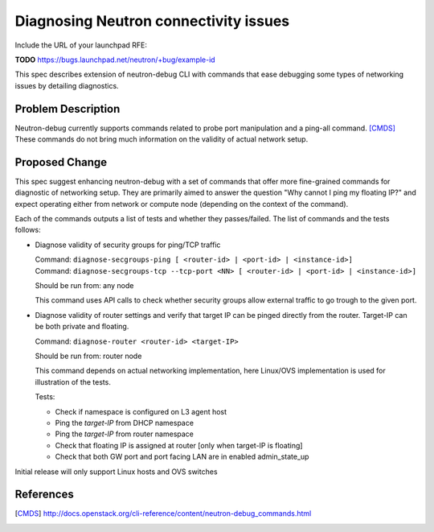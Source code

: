 ..
 This work is licensed under a Creative Commons Attribution 3.0 Unported
 License.

 http://creativecommons.org/licenses/by/3.0/legalcode

======================================
Diagnosing Neutron connectivity issues
======================================

Include the URL of your launchpad RFE:

**TODO** https://bugs.launchpad.net/neutron/+bug/example-id

This spec describes extension of neutron-debug CLI with commands that ease
debugging some types of networking issues by detailing diagnostics.


Problem Description
===================
Neutron-debug currently supports commands related to probe port manipulation
and a ping-all command. [CMDS]_ These commands do not bring much information on
the validity of actual network setup.

Proposed Change
===============
This spec suggest enhancing neutron-debug with a set of commands
that offer more fine-grained commands for diagnostic of networking
setup. They are primarily aimed to answer the question
"Why cannot I ping my floating IP?" and expect operating either
from network or compute node (depending on the context of the command).

Each of the commands outputs a list of tests and whether they passes/failed.
The list of commands and the tests follows:

* Diagnose validity of security groups for ping/TCP traffic

  | Command: ``diagnose-secgroups-ping [ <router-id> | <port-id> | <instance-id>]``
  | Command: ``diagnose-secgroups-tcp --tcp-port <NN> [ <router-id> | <port-id> | <instance-id>]``

  Should be run from: any node

  This command uses API calls to check whether security groups allow external
  traffic to go trough to the given port.

* Diagnose validity of router settings and verify that target IP can be pinged
  directly from the router. Target-IP can be both private and floating.

  Command: ``diagnose-router <router-id> <target-IP>``

  Should be run from: router node

  This command depends on actual networking implementation, here Linux/OVS
  implementation is used for illustration of the tests.

  Tests:

  * Check if namespace is configured on L3 agent host
  * Ping the *target-IP* from DHCP namespace
  * Ping the *target-IP* from router namespace
  * Check that floating IP is assigned at router [only when target-IP is floating]
  * Check that both GW port and port facing LAN are in enabled admin_state_up

Initial release will only support Linux hosts and OVS switches

References
==========

.. [CMDS] http://docs.openstack.org/cli-reference/content/neutron-debug_commands.html

